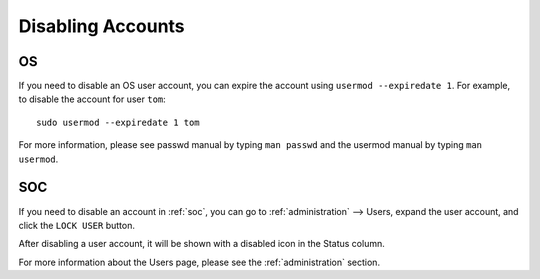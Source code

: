 .. _disabling-accounts:

Disabling Accounts
==================

OS
--

If you need to disable an OS user account, you can expire the account using ``usermod --expiredate 1``.  For example, to disable the account for user ``tom``:

::

    sudo usermod --expiredate 1 tom

For more information, please see passwd manual by typing ``man passwd`` and the usermod manual by typing ``man usermod``.

SOC
---

If you need to disable an account in :ref:`soc`, you can go to :ref:`administration` --> Users, expand the user account, and click the ``LOCK USER`` button.

.. image:: images/82_users_detail.png
  :target: _images/82_users_detail.png

After disabling a user account, it will be shown with a disabled icon in the Status column.

For more information about the Users page, please see the :ref:`administration` section.
